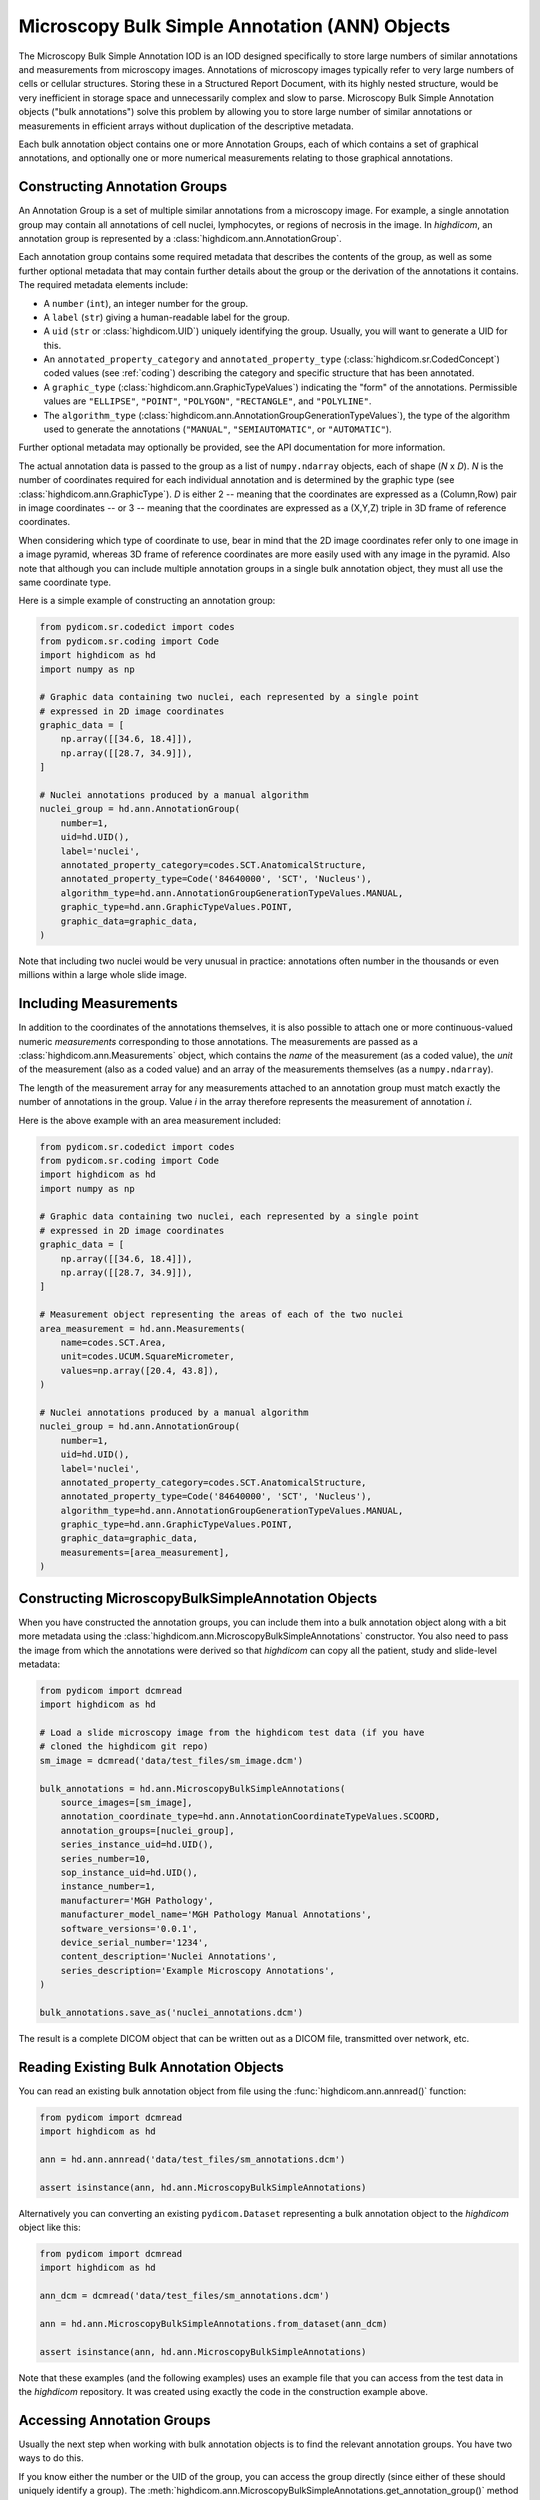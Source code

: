 .. _ann:

Microscopy Bulk Simple Annotation (ANN) Objects
===============================================

The Microscopy Bulk Simple Annotation IOD is an IOD designed specifically to
store large numbers of similar annotations and measurements from microscopy
images. Annotations of microscopy images typically refer to very large numbers
of cells or cellular structures. Storing these in a Structured Report Document,
with its highly nested structure, would be very inefficient in storage space
and unnecessarily complex and slow to parse. Microscopy Bulk Simple Annotation
objects ("bulk annotations") solve this problem by allowing you to store large
number of similar annotations or measurements in efficient arrays without
duplication of the descriptive metadata.

Each bulk annotation object contains one or more Annotation Groups, each of
which contains a set of graphical annotations, and optionally one or more
numerical measurements relating to those graphical annotations.

Constructing Annotation Groups
------------------------------

An Annotation Group is a set of multiple similar annotations from a microscopy
image. For example, a single annotation group may contain all annotations of
cell nuclei, lymphocytes, or regions of necrosis in the image. In *highdicom*,
an annotation group is represented by a :class:`highdicom.ann.AnnotationGroup`.

Each annotation group contains some required metadata that describes the
contents of the group, as well as some further optional metadata that may
contain further details about the group or the derivation of the annotations it
contains. The required metadata elements include:

* A ``number`` (``int``), an integer number for the group.
* A ``label`` (``str``) giving a human-readable label for the group.
* A ``uid`` (``str`` or :class:`highdicom.UID`) uniquely identifying the group.
  Usually, you will want to generate a UID for this.
* An ``annotated_property_category`` and ``annotated_property_type``
  (:class:`highdicom.sr.CodedConcept`) coded values (see :ref:`coding`)
  describing the category and specific structure that has been annotated.
* A ``graphic_type`` (:class:`highdicom.ann.GraphicTypeValues`) indicating the
  "form" of the annotations. Permissible values are ``"ELLIPSE"``, ``"POINT"``,
  ``"POLYGON"``, ``"RECTANGLE"``, and ``"POLYLINE"``.
* The ``algorithm_type``
  (:class:`highdicom.ann.AnnotationGroupGenerationTypeValues`), the type of the
  algorithm used to generate the annotations (``"MANUAL"``,
  ``"SEMIAUTOMATIC"``, or ``"AUTOMATIC"``).

Further optional metadata may optionally be provided, see the API documentation
for more information.

The actual annotation data is passed to the group as a list of
``numpy.ndarray`` objects, each of shape (*N* x *D*). *N* is the number of
coordinates required for each individual annotation and is determined by the
graphic type (see :class:`highdicom.ann.GraphicType`). *D* is either 2 -- meaning
that the coordinates are expressed as a (Column,Row) pair in image coordinates
-- or 3 -- meaning that the coordinates are expressed as a (X,Y,Z) triple in 3D
frame of reference coordinates.

When considering which type of coordinate to use, bear in mind that the 2D image
coordinates refer only to one image in a image pyramid, whereas 3D frame of
reference coordinates are more easily used with any image in the pyramid.
Also note that although you can include multiple annotation groups in a single
bulk annotation object, they must all use the same coordinate type.

Here is a simple example of constructing an annotation group:

.. code-block:: python

    from pydicom.sr.codedict import codes
    from pydicom.sr.coding import Code
    import highdicom as hd
    import numpy as np

    # Graphic data containing two nuclei, each represented by a single point
    # expressed in 2D image coordinates
    graphic_data = [
        np.array([[34.6, 18.4]]),
        np.array([[28.7, 34.9]]),
    ]

    # Nuclei annotations produced by a manual algorithm
    nuclei_group = hd.ann.AnnotationGroup(
        number=1,
        uid=hd.UID(),
        label='nuclei',
        annotated_property_category=codes.SCT.AnatomicalStructure,
        annotated_property_type=Code('84640000', 'SCT', 'Nucleus'),
        algorithm_type=hd.ann.AnnotationGroupGenerationTypeValues.MANUAL,
        graphic_type=hd.ann.GraphicTypeValues.POINT,
        graphic_data=graphic_data,
    )

Note that including two nuclei would be very unusual in practice: annotations
often number in the thousands or even millions within a large whole slide image.

Including Measurements
----------------------

In addition to the coordinates of the annotations themselves, it is also
possible to attach one or more continuous-valued numeric *measurements*
corresponding to those annotations. The measurements are passed as a
:class:`highdicom.ann.Measurements` object, which contains the *name* of the
measurement (as a coded value), the *unit* of the measurement (also as a coded
value) and an array of the measurements themselves (as a ``numpy.ndarray``).

The length of the measurement array for any measurements attached to an
annotation group must match exactly the number of annotations in the group.
Value *i* in the array therefore represents the measurement of annotation *i*.

Here is the above example with an area measurement included:

.. code-block:: python

    from pydicom.sr.codedict import codes
    from pydicom.sr.coding import Code
    import highdicom as hd
    import numpy as np

    # Graphic data containing two nuclei, each represented by a single point
    # expressed in 2D image coordinates
    graphic_data = [
        np.array([[34.6, 18.4]]),
        np.array([[28.7, 34.9]]),
    ]

    # Measurement object representing the areas of each of the two nuclei
    area_measurement = hd.ann.Measurements(
        name=codes.SCT.Area,
        unit=codes.UCUM.SquareMicrometer,
        values=np.array([20.4, 43.8]),
    )

    # Nuclei annotations produced by a manual algorithm
    nuclei_group = hd.ann.AnnotationGroup(
        number=1,
        uid=hd.UID(),
        label='nuclei',
        annotated_property_category=codes.SCT.AnatomicalStructure,
        annotated_property_type=Code('84640000', 'SCT', 'Nucleus'),
        algorithm_type=hd.ann.AnnotationGroupGenerationTypeValues.MANUAL,
        graphic_type=hd.ann.GraphicTypeValues.POINT,
        graphic_data=graphic_data,
        measurements=[area_measurement],
    )

Constructing MicroscopyBulkSimpleAnnotation Objects
---------------------------------------------------

When you have constructed the annotation groups, you can include them into
a bulk annotation object along with a bit more metadata using the
:class:`highdicom.ann.MicroscopyBulkSimpleAnnotations` constructor. You also
need to pass the image from which the annotations were derived so that
`highdicom` can copy all the patient, study and slide-level metadata:

.. code-block:: python

    from pydicom import dcmread
    import highdicom as hd

    # Load a slide microscopy image from the highdicom test data (if you have
    # cloned the highdicom git repo)
    sm_image = dcmread('data/test_files/sm_image.dcm')

    bulk_annotations = hd.ann.MicroscopyBulkSimpleAnnotations(
        source_images=[sm_image],
        annotation_coordinate_type=hd.ann.AnnotationCoordinateTypeValues.SCOORD,
        annotation_groups=[nuclei_group],
        series_instance_uid=hd.UID(),
        series_number=10,
        sop_instance_uid=hd.UID(),
        instance_number=1,
        manufacturer='MGH Pathology',
        manufacturer_model_name='MGH Pathology Manual Annotations',
        software_versions='0.0.1',
        device_serial_number='1234',
        content_description='Nuclei Annotations',
        series_description='Example Microscopy Annotations',
    )

    bulk_annotations.save_as('nuclei_annotations.dcm')

The result is a complete DICOM object that can be written out as a DICOM file,
transmitted over network, etc.

Reading Existing Bulk Annotation Objects
----------------------------------------

You can read an existing bulk annotation object from file using the
:func:`highdicom.ann.annread()` function:

.. code-block:: python

    from pydicom import dcmread
    import highdicom as hd

    ann = hd.ann.annread('data/test_files/sm_annotations.dcm')

    assert isinstance(ann, hd.ann.MicroscopyBulkSimpleAnnotations)

Alternatively you can converting an existing ``pydicom.Dataset`` representing a
bulk annotation object to the `highdicom` object like this:

.. code-block:: python

    from pydicom import dcmread
    import highdicom as hd

    ann_dcm = dcmread('data/test_files/sm_annotations.dcm')

    ann = hd.ann.MicroscopyBulkSimpleAnnotations.from_dataset(ann_dcm)

    assert isinstance(ann, hd.ann.MicroscopyBulkSimpleAnnotations)

Note that these examples (and the following examples) uses an example file that
you can access from the test data in the `highdicom` repository. It was created
using exactly the code in the construction example above.

Accessing Annotation Groups
---------------------------

Usually the next step when working with bulk annotation objects is to find the
relevant annotation groups. You have two ways to do this.

If you know either the number or the UID of the group, you can access the group
directly (since either of these should uniquely identify a group). The
:meth:`highdicom.ann.MicroscopyBulkSimpleAnnotations.get_annotation_group()`
method is used for this purpose:

.. code-block:: python

    # Access a group by its number
    group = ann.get_annotation_group(number=1)
    assert isinstance(group, hd.ann.AnnotationGroup)

    # Access a group by its UID
    group = ann.get_annotation_group(
        uid='1.2.826.0.1.3680043.10.511.3.40670836327971302375623613533993686'
    )
    assert isinstance(group, hd.ann.AnnotationGroup)

Alternatively, you can search for groups that match certain filters such as
the annotation property type or category, label, or graphic type. The
:meth:`highdicom.ann.MicroscopyBulkSimpleAnnotations.get_annotation_groups()`
method (note groups instead of group) is used for this. It returns a list
of matching groups, since the filters may match multiple groups.

.. code-block:: python

    from pydicom.sr.coding import Code

    # Search for groups by annotated property type
    groups = ann.get_annotation_groups(
        annotated_property_type=Code('84640000', 'SCT', 'Nucleus'),
    )
    assert len(groups) == 1 and isinstance(groups[0], hd.ann.AnnotationGroup)

    # If there are no matches, an empty list is returned
    groups = ann.get_annotation_groups(
        annotated_property_type=Code('53982002', "SCT", "Cell membrane"),
    )
    assert len(groups) == 0

    # Search for groups by label
    groups = ann.get_annotation_groups(label='nuclei')
    assert len(groups) == 1 and isinstance(groups[0], hd.ann.AnnotationGroup)

    # Search for groups by label and graphic type together (results must match
    # *all* provided filters)
    groups = ann.get_annotation_groups(
        label='nuclei',
        graphic_type=hd.ann.GraphicTypeValues.POINT,
    )
    assert len(groups) == 1 and isinstance(groups[0], hd.ann.AnnotationGroup)


Extracting Information From Annotation Groups
---------------------------------------------

When you have found a relevant group, you can use the Python properties on
the object to conveniently access metadata and the graphic data of the
annotations. For example (see :class:`highdicom.ann.AnnotationGroup` for a full
list):

.. code-block:: python

    # Access the label
    assert group.label == 'nuclei'

    # Access the number
    assert group.number == 1

    # Access the UID
    assert group.uid == '1.2.826.0.1.3680043.10.511.3.40670836327971302375623613533993686'

    # Access the annotated property type (returns a CodedConcept)
    assert group.annotated_property_type == Code('84640000', 'SCT', 'Nucleus')

    # Access the graphic type, describing the "form" of each annotation
    assert group.graphic_type == hd.ann.GraphicTypeValues.POINT


You can access the entire array of annotations at once using
:meth:`highdicom.ann.AnnotationGroup.get_graphic_data()`. You need to pass the
annotation coordinate type from the parent bulk annotation object to the group
so that it knows how to interpret the coordinate data. This method returns a
list of 2D numpy arrays of shape (*N* x *D*), mirroring how you would have
passed the data in to create the annotation with `highdicom`.

.. code-block:: python

    import numpy as np

    graphic_data = group.get_graphic_data(
        coordinate_type=ann.annotation_coordinate_type,
    )
    assert len(graphic_data) == 2 and isinstance(graphic_data[0], np.ndarray)

Alternatively, you can access the coordinate array for a specific annotation
using its (one-based) index in the annotation list:

.. code-block:: python

    # Get the number of annotations
    assert group.number_of_annotations == 2

    # Access an annotation using 1-based index
    first_annotation = group.get_coordinates(
        annotation_number=1,
        coordinate_type=ann.AnnotationCoordinateType,
    )
    assert np.array_equal(first_annotation, np.array([[34.6, 18.4]]))

Extracting Measurements From Annotation Groups
----------------------------------------------

You can use the :meth:`highdicom.ann.AnnotationGroup.get_measurements()` method
to access any measurements included in the group. By default, this will return
all measurements in the group, but you can also filter for measurements matching
a certain name.

Measurements are returned as a tuple of ``(names, values, units)``, where
``names`` is a list of names as :class:`highdicom.sr.CodedConcept` objects,
``units`` is a list of units also as :class:`highdicom.sr.CodedConcept`
objects, and the values is a ``numpy.ndarray`` of values of shape (*N* by *M*)
where *N* is the number of annotations and *M* is the number of measurements.
This return format is intended to facilitate the loading of measurements into
tables or dataframes for further analysis.


.. code-block:: python

    from pydicom.sr.codedict import codes

    names, values, units = group.get_measurements()
    assert names[0] == codes.SCT.Area
    assert units[0] == codes.UCUM.SquareMicrometer
    assert values.shape == (2, 1)
